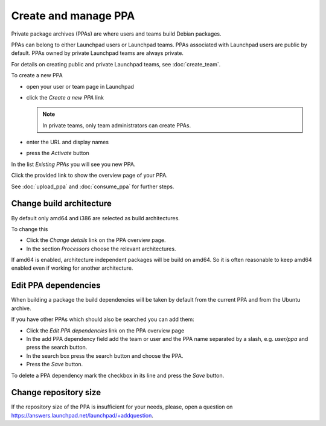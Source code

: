 .. SPDX-License-Identifier: CC-BY-SA-4.0

Create and manage PPA
=====================

Private package archives (PPAs) are where users and teams build Debian packages.

PPAs can belong to either Launchpad users or Launchpad teams.
PPAs associated with Launchpad users are public by default.
PPAs owned by private Launchpad teams are always private.

For details on creating public and private Launchpad teams, see
:doc:`create_team`.

To create a new PPA

* open your user or team page in Launchpad
* click the *Create a new PPA* link

  .. note::

     In private teams, only team administrators can create PPAs.
* enter the URL and display names
* press the *Activate* button

In the list *Existing PPAs* you will see you new PPA.

Click the provided link to show the overview page of your PPA.

See :doc:`upload_ppa` and :doc:`consume_ppa` for further steps.

Change build architecture
-------------------------

By default only amd64 and i386 are selected as build architectures.

To change this

* Click the *Change details* link on the PPA overview page.
* In the section *Processors* choose the relevant architectures.

If amd64 is enabled, architecture independent packages will be build on amd64.
So it is often reasonable to keep amd64 enabled even if working for another
architecture.

Edit PPA dependencies
---------------------

When building a package the build dependencies will be taken by default from
the current PPA and from the Ubuntu archive.

If you have other PPAs which should also be searched you can add them:

* Click the *Edit PPA dependencies* link on the PPA overview page
* In the add PPA dependency field add the team or user and the PPA name
  separated by a slash, e.g. *user/ppa* and press the search button.
* In the search box press the search button and choose the PPA.
* Press the *Save* button.

To delete a PPA dependency mark the checkbox in its line and press the *Save*
button.

Change repository size
----------------------

If the repository size of the PPA is insufficient for your needs, please, open
a question on https://answers.launchpad.net/launchpad/+addquestion.
